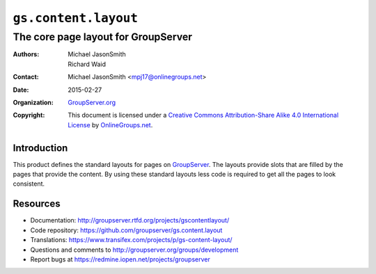 =====================
``gs.content.layout``
=====================
~~~~~~~~~~~~~~~~~~~~~~~~~~~~~~~~~~~~
The core page layout for GroupServer
~~~~~~~~~~~~~~~~~~~~~~~~~~~~~~~~~~~~

:Authors: `Michael JasonSmith`_,
         Richard Waid
:Contact: Michael JasonSmith <mpj17@onlinegroups.net>
:Date: 2015-02-27
:Organization: `GroupServer.org`_
:Copyright: This document is licensed under a
  `Creative Commons Attribution-Share Alike 4.0 International License`_
  by `OnlineGroups.net`_.

..  _Creative Commons Attribution-Share Alike 4.0 International License:
    http://creativecommons.org/licenses/by-sa/4.0/

Introduction
============

This product defines the standard layouts for pages on
GroupServer_.  The layouts provide slots that are filled by the
pages that provide the content. By using these standard layouts
less code is required to get all the pages to look consistent.

Resources
=========

- Documentation:
  http://groupserver.rtfd.org/projects/gscontentlayout/
- Code repository:
  https://github.com/groupserver/gs.content.layout
- Translations:
  https://www.transifex.com/projects/p/gs-content-layout/
- Questions and comments to
  http://groupserver.org/groups/development
- Report bugs at https://redmine.iopen.net/projects/groupserver

.. _GroupServer: http://groupserver.org/
.. _GroupServer.org: http://groupserver.org/
.. _OnlineGroups.Net: https://onlinegroups.net/
.. _Michael JasonSmith: http://groupserver.org/p/mpj17/
.. _Creative Commons Attribution-Share Alike 4.0 International License:
    http://creativecommons.org/licenses/by-sa/4.0/
